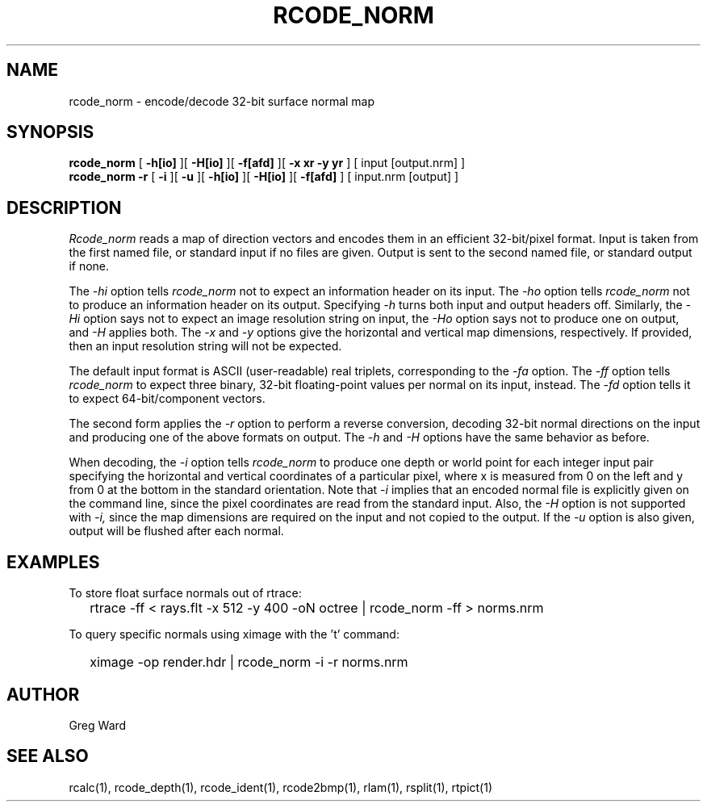 .\" RCSid "$Id: rcode_norm.1,v 1.4 2021/04/28 19:15:09 greg Exp $"
.TH RCODE_NORM 1 7/19/2019 RADIANCE
.SH NAME
rcode_norm - encode/decode 32-bit surface normal map
.SH SYNOPSIS
.B rcode_norm
[
.B \-h[io]
][
.B \-H[io]
][
.B \-f[afd]
][
.B "-x xr -y yr"
]
[
input
[output.nrm]
]
.br
.B "rcode_norm -r"
[
.B \-i
][
.B \-u
][
.B \-h[io]
][
.B \-H[io]
][
.B \-f[afd]
]
[
input.nrm
[output]
]
.SH DESCRIPTION
.I Rcode_norm
reads a map of direction vectors
and encodes them in an efficient 32-bit/pixel format.
Input is taken from the first named file, or standard input if no
files are given.
Output is sent to the second named file, or standard output if none.
.PP
The
.I \-hi
option tells
.I rcode_norm
not to expect an information header on its input.
The
.I \-ho
option tells
.I rcode_norm
not to produce an information header on its output.
Specifying
.I \-h
turns both input and output headers off.
Similarly, the
.I \-Hi
option says not to expect an image resolution string on input, the
.I \-Ho
option says not to produce one on output, and
.I \-H
applies both.
The
.I \-x
and
.I \-y
options give the horizontal and vertical map dimensions, respectively.
If provided, then an input resolution string will not be expected.
.PP
The default input format is ASCII (user-readable) real triplets,
corresponding to the
.I \-fa
option.
The
.I \-ff
option tells
.I rcode_norm
to expect three binary, 32-bit floating-point values per
normal on its input, instead.
The
.I \-fd
option tells it to expect 64-bit/component vectors.
.PP
The second form applies the
.I \-r
option to perform a reverse conversion, decoding 32-bit normal directions
on the input and producing one of the above formats on output.
The 
.I \-h
and
.I \-H
options have the same behavior as before.
.PP
When decoding, the
.I \-i
option tells
.I rcode_norm
to produce one depth or world point
for each integer input pair specifying
the horizontal and vertical coordinates of a particular pixel,
where x is measured from 0 on the left and y from 0 at the bottom
in the standard orientation.
Note that
.I \-i
implies that an encoded normal file is explicitly given on the command
line, since the pixel coordinates are read from the standard input.
Also, the
.I \-H
option is not supported with
.I \-i,
since the map dimensions are required on the
input and not copied to the output.
If the
.I \-u
option is also given, output will be flushed after each normal.
.SH EXAMPLES
To store float surface normals out of rtrace:
.IP "" .2i
rtrace -ff < rays.flt -x 512 -y 400 -oN octree | rcode_norm -ff > norms.nrm
.PP
To query specific normals using ximage with the 't' command:
.IP "" .2i
ximage -op render.hdr | rcode_norm -i -r norms.nrm
.SH AUTHOR
Greg Ward
.SH "SEE ALSO"
rcalc(1), rcode_depth(1), rcode_ident(1), rcode2bmp(1),
rlam(1), rsplit(1), rtpict(1)
